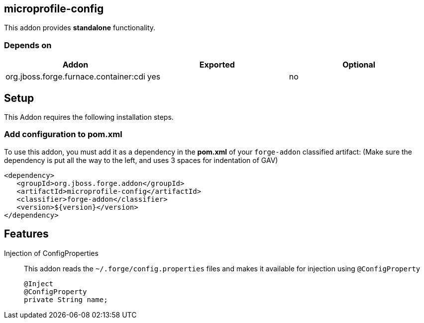 == microprofile-config
:idprefix: id_ 
This addon provides *standalone* functionality.

=== Depends on
[options="header"]
|===
|Addon |Exported |Optional
|org.jboss.forge.furnace.container:cdi
|yes
|no
|===

== Setup

This Addon requires the following installation steps.

=== Add configuration to pom.xml 

To use this addon, you must add it as a dependency in the *pom.xml* of your `forge-addon` classified artifact:
(Make sure the dependency is put all the way to the left, and uses 3 spaces for indentation of GAV)
[source,xml]
----
<dependency>
   <groupId>org.jboss.forge.addon</groupId>
   <artifactId>microprofile-config</artifactId>
   <classifier>forge-addon</classifier>
   <version>${version}</version>
</dependency>
----
== Features
Injection of ConfigProperties::
This addon reads the `~/.forge/config.properties` files and makes it available for injection using `@ConfigProperty`
+
[source,java]
----
@Inject
@ConfigProperty
private String name;
----
